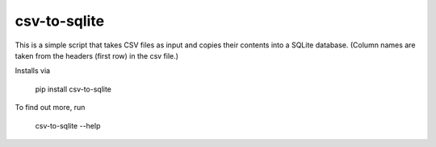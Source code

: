 csv-to-sqlite
=======================

This is a simple script that takes CSV files as input and copies their contents into a SQLite database. (Column names are taken from the headers (first row) in the csv file.)

Installs via 

 pip install csv-to-sqlite

To find out more, run

 csv-to-sqlite --help
